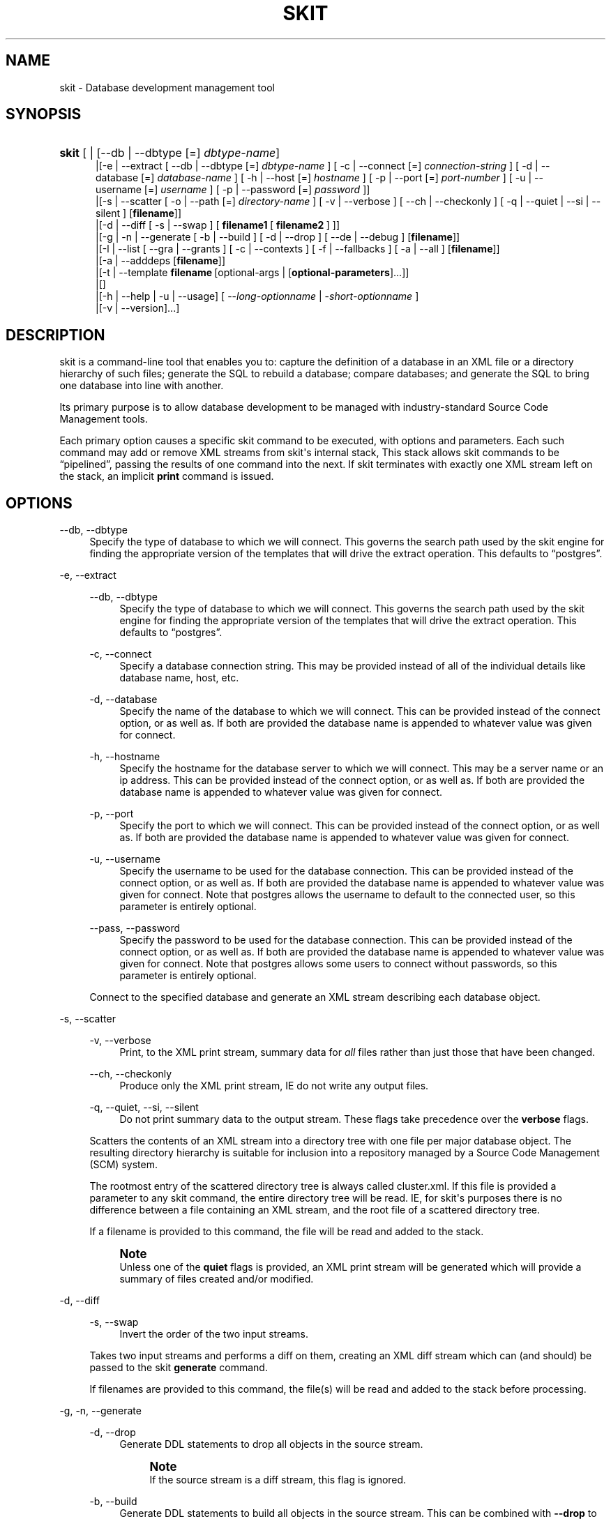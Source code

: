 '\" t
.\"     Title: skit
.\"    Author: Marc Munro
.\" Generator: DocBook XSL Stylesheets v1.76.1 <http://docbook.sf.net/>
.\"      Date: 01/31/2015
.\"    Manual: Skit 0.1 alpha Documentation
.\"    Source: skit 0.1 alpha
.\"  Language: English
.\"
.TH "SKIT" "1" "01/31/2015" "skit 0.1 alpha" "Skit 0.1 alpha Documentation"
.\" -----------------------------------------------------------------
.\" * Define some portability stuff
.\" -----------------------------------------------------------------
.\" ~~~~~~~~~~~~~~~~~~~~~~~~~~~~~~~~~~~~~~~~~~~~~~~~~~~~~~~~~~~~~~~~~
.\" http://bugs.debian.org/507673
.\" http://lists.gnu.org/archive/html/groff/2009-02/msg00013.html
.\" ~~~~~~~~~~~~~~~~~~~~~~~~~~~~~~~~~~~~~~~~~~~~~~~~~~~~~~~~~~~~~~~~~
.ie \n(.g .ds Aq \(aq
.el       .ds Aq '
.\" -----------------------------------------------------------------
.\" * set default formatting
.\" -----------------------------------------------------------------
.\" disable hyphenation
.nh
.\" disable justification (adjust text to left margin only)
.ad l
.\" -----------------------------------------------------------------
.\" * MAIN CONTENT STARTS HERE *
.\" -----------------------------------------------------------------
.SH "NAME"
skit \- Database development management tool
.SH "SYNOPSIS"
.HP \w'\fBskit\fR\ 'u
\fBskit\fR [ | [\-\-db\ |\ \-\-dbtype\ [=]\ \fIdbtype\-name\fR]
.br
 |[\-e\ |\ \-\-extract\ [\ \-\-db\ |\ \-\-dbtype\ [=]\ \fIdbtype\-name\fR\ ]\ [\ \-c\ |\ \-\-connect\ [=]\ \fIconnection\-string\fR\ ]\ [\ \-d\ |\ \-\-database\ [=]\ \fIdatabase\-name\fR\ ]\ [\ \-h\ |\ \-\-host\ [=]\ \fIhostname\fR\ ]\ [\ \-p\ |\ \-\-port\ [=]\ \fIport\-number\fR\ ]\ [\ \-u\ |\ \-\-username\ [=]\ \fIusername\fR\ ]\ [\ \-p\ |\ \-\-password\ [=]\ \fIpassword\fR\ ]]
.br
 |[\-s\ |\ \-\-scatter\ [\ \-o\ |\ \-\-path\ [=]\ \fIdirectory\-name\fR\ ]\ [\ \-v\ |\ \-\-verbose\ ]\ [\ \-\-ch\ |\ \-\-checkonly\ ]\ [\ \-q\ |\ \-\-quiet\ |\ \-\-si\ |\ \-\-silent\ ]\ [\fBfilename\fR]]
.br
 |[\-d\ |\ \-\-diff\ [\ \-s\ |\ \-\-swap\ ]\ [\ \fBfilename1\fR\ [\ \fBfilename2\fR\ ]\ ]]
.br
 |[\-g\ |\ \-n\ |\ \-\-generate\ [\ \-b\ |\ \-\-build\ ]\ [\ \-d\ |\ \-\-drop\ ]\ [\ \-\-de\ |\ \-\-debug\ ]\ [\fBfilename\fR]]
.br
 |[\-l\ |\ \-\-list\ [\ \-\-gra\ |\ \-\-grants\ ]\ [\ \-c\ |\ \-\-contexts\ ]\ [\ \-f\ |\ \-\-fallbacks\ ]\ [\ \-a\ |\ \-\-all\ ]\ [\fBfilename\fR]]
.br
 |[\-a\ |\ \-\-adddeps\ [\fBfilename\fR]]
.br
 |[\-t\ |\ \-\-template\ \fBfilename\fR\ [optional\-args\ |\ [\fBoptional\-parameters\fR]...]]
.br
 |[]
.br
 |[\-h\ |\ \-\-help\ |\ \-u\ |\ \-\-usage]\ [\ \-\-\fIlong\-optionname\fR\ |\ \-\fIshort\-optionname\fR\ ]
.br
 |[\-v\ |\ \-\-version]...]
.SH "DESCRIPTION"
.PP

skit
is a command\-line tool that enables you to: capture the definition of a database in an
XML
file or a directory hierarchy of such files; generate the
SQL
to rebuild a database; compare databases; and generate the
SQL
to bring one database into line with another\&.
.PP
Its primary purpose is to allow database development to be managed with industry\-standard Source Code Management tools\&.
.PP
Each primary option causes a specific skit command to be executed, with options and parameters\&. Each such command may add or remove
XML
streams from
skit\*(Aqs internal stack, This stack allows
skit
commands to be
\(lqpipelined\(rq, passing the results of one command into the next\&. If skit terminates with exactly one
XML
stream left on the stack, an implicit
\fBprint\fR
command is issued\&.
.SH "OPTIONS"
.PP
\-\-db, \-\-dbtype
.RS 4
Specify the type of database to which we will connect\&. This governs the search path used by the
skit
engine for finding the appropriate version of the templates that will drive the extract operation\&. This defaults to
\(lqpostgres\(rq\&.
.RE
.PP
\-e, \-\-extract
.RS 4
.PP
\-\-db, \-\-dbtype
.RS 4
Specify the type of database to which we will connect\&. This governs the search path used by the
skit
engine for finding the appropriate version of the templates that will drive the extract operation\&. This defaults to
\(lqpostgres\(rq\&.
.RE
.PP
\-c, \-\-connect
.RS 4
Specify a database connection string\&. This may be provided instead of all of the individual details like database name, host, etc\&.
.RE
.PP
\-d, \-\-database
.RS 4
Specify the name of the database to which we will connect\&. This can be provided instead of the connect option, or as well as\&. If both are provided the database name is appended to whatever value was given for connect\&.
.RE
.PP
\-h, \-\-hostname
.RS 4
Specify the hostname for the database server to which we will connect\&. This may be a server name or an ip address\&. This can be provided instead of the connect option, or as well as\&. If both are provided the database name is appended to whatever value was given for connect\&.
.RE
.PP
\-p, \-\-port
.RS 4
Specify the port to which we will connect\&. This can be provided instead of the connect option, or as well as\&. If both are provided the database name is appended to whatever value was given for connect\&.
.RE
.PP
\-u, \-\-username
.RS 4
Specify the username to be used for the database connection\&. This can be provided instead of the connect option, or as well as\&. If both are provided the database name is appended to whatever value was given for connect\&. Note that
postgres
allows the username to default to the connected user, so this parameter is entirely optional\&.
.RE
.PP
\-\-pass, \-\-password
.RS 4
Specify the password to be used for the database connection\&. This can be provided instead of the connect option, or as well as\&. If both are provided the database name is appended to whatever value was given for connect\&. Note that
postgres
allows some users to connect without passwords, so this parameter is entirely optional\&.
.RE
.sp
Connect to the specified database and generate an
XML
stream describing each database object\&.
.RE
.PP
\-s, \-\-scatter
.RS 4
.PP
\-v, \-\-verbose
.RS 4
Print, to the
XML
print stream, summary data for
\fIall\fR
files rather than just those that have been changed\&.
.RE
.PP
\-\-ch, \-\-checkonly
.RS 4
Produce only the
XML
print stream, IE do not write any output files\&.
.RE
.PP
\-q, \-\-quiet, \-\-si, \-\-silent
.RS 4
Do not print summary data to the output stream\&. These flags take precedence over the
\fBverbose\fR
flags\&.
.RE
.sp
Scatters the contents of an
XML
stream into a directory tree with one file per major database object\&. The resulting directory hierarchy is suitable for inclusion into a repository managed by a Source Code Management (SCM) system\&.
.sp
The rootmost entry of the scattered directory tree is always called
cluster\&.xml\&. If this file is provided a parameter to any
skit
command, the entire directory tree will be read\&. IE, for
skit\*(Aqs purposes there is no difference between a file containing an
XML
stream, and the root file of a scattered directory tree\&.
.sp
If a filename is provided to this command, the file will be read and added to the stack\&.
.if n \{\
.sp
.\}
.RS 4
.it 1 an-trap
.nr an-no-space-flag 1
.nr an-break-flag 1
.br
.ps +1
\fBNote\fR
.ps -1
.br
Unless one of the
\fBquiet\fR
flags is provided, an
XML
print stream will be generated which will provide a summary of files created and/or modified\&.
.sp .5v
.RE
.RE
.PP
\-d, \-\-diff
.RS 4
.PP
\-s, \-\-swap
.RS 4
Invert the order of the two input streams\&.
.RE
.sp
Takes two input streams and performs a diff on them, creating an
XML
diff stream which can (and should) be passed to the
skit
\fBgenerate\fR
command\&.
.sp
If filenames are provided to this command, the file(s) will be read and added to the stack before processing\&.
.RE
.PP
\-g, \-n, \-\-generate
.RS 4
.PP
\-d, \-\-drop
.RS 4
Generate
DDL
statements to drop all objects in the source stream\&.
.if n \{\
.sp
.\}
.RS 4
.it 1 an-trap
.nr an-no-space-flag 1
.nr an-break-flag 1
.br
.ps +1
\fBNote\fR
.ps -1
.br
If the source stream is a diff stream, this flag is ignored\&.
.sp .5v
.RE
.RE
.PP
\-b, \-\-build
.RS 4
Generate
DDL
statements to build all objects in the source stream\&. This can be combined with
\fB\-\-drop\fR
to create a script that drops and then rebuilds the database\&. This is the default option for the
skit
\fBgenerate\fR
command so is unnecessary uxcept in combination with
\fB\-\-drop\fR\&.
.if n \{\
.sp
.\}
.RS 4
.it 1 an-trap
.nr an-no-space-flag 1
.nr an-break-flag 1
.br
.ps +1
\fBNote\fR
.ps -1
.br
If the source stream is a diff stream, this flag is ignored\&.
.sp .5v
.RE
.RE
.PP
\-\-de, \-\-debug
.RS 4
This causes the raw
XML
produced by the skit:tsort action to be written to stdout\&.
.RE
.sp
Takes an input stream and generates
DDL
to create, build or drop a database\&. If the input is a diff stream (from the
skit
\fBdiff\fR
command, generate
DDL
to bring the one database into line with the other\&.
.sp
The
DDL
is generated an an
XML
print stream which can be printed as text using the
skit
\fBprint\fR
command\&.
.sp
The output is in the form of an executable shell script, though this may change in future versions\&. You should not execute this script directly, but should examine it carefully to ensure that it does what you expect\&.
.RE
.PP
\-l, \-\-list
.RS 4
.PP
\-\-gra, \-\-grants
.RS 4
Add details of grants to the list output\&. By default grants are not shown because they are considered generally uninteresting\&.
.RE
.PP
\-c, \-\-contexts
.RS 4
Add details of contexts to the list output\&. Contexts are relevant only when
\fBlist\fR
is run on a stream created by
\fBgenerate\fR\&. Context entries show where the generated script switches the effective user before performing an operation, ie the context describes the user that performs
DDL
operations\&.
.sp
By default context is not shown because it is an artefact of the generated
DDL
script and not part of the resulting database\&.
.RE
.PP
\-f, \-\-fallbacks
.RS 4
Add details of fallbacks to the list output\&. Fallbacks are relevant only when
\fBlist\fR
is run on a stream created by
\fBgenerate\fR\&. Fallback entries show where the generated script temporarily provides extra privileges to a role before performing an operation\&.
.sp
By default fallbacks are not shown because they are artefacts of the generated
DDL
script and not part of the resulting database\&.
.RE
.sp
Takes an input stream and generates an
XML
print stream, which summarises its contents\&. The source stream can be a stream produced by
\fBextract\fR,
\fBdiff\fR, or
\fBgenerate\fR\&.
.sp
If a filename is provided to this command, the file will be read and added to the stack before processing\&.
.RE
.PP
\-a, \-\-adddeps
.RS 4
Takes an
XML
stream as created by
\fBextract\fR
and wraps each database object in
<dbobject>
elements containing dependency and context information\&. This is normally an operation that is performed automatically when XML streams are read\&. This command is intended for use primarily for debugging skit\&. The dependency elements added by this command are used by the generate command in order to properly order the DDL produced\&.
.sp
If the input stream already contains
<dbobject>
elements, this command leave the
XML
stream unaffected\&.
.sp
If a filename is provided to this command, the file will be read and added to the stack before processing\&.
.if n \{\
.sp
.\}
.RS 4
.it 1 an-trap
.nr an-no-space-flag 1
.nr an-break-flag 1
.br
.ps +1
\fBNote\fR
.ps -1
.br
By default, the
\fBprint\fR
performs a remove deps operation before producing output so if you want to see the transformation created by this command, you will need to use the
\fB\-\-full\fR
of
\fBprint\fR\&.
.sp .5v
.RE
.RE
.PP
\-t, \-\-template
.RS 4
This command evaluates a skit
XML
template file\&. Such template files can perform any action of which skit is capable, including reading from databases\&.
.sp
This command is actually the basis for almost all of
skit\*(Aqs built\-in commands, and the following shell commands are entirely equivalent:
.sp
.if n \{\
.RS 4
.\}
.nf
$ skit \-\-generate \-\-build mydb\&.xml

$ skit \-\-template generate\&.xml \-\-build mydb\&.xml
	      
.fi
.if n \{\
.RE
.\}
.sp
.RE
.PP
\-p, \-\-print
.RS 4
.PP
\-x, \-\-xml
.RS 4
Print the output as a pure
XML
stream without interpretation\&. This is only useful for examining the contents of print streams\&. Applying this option to any other sort of
XML
stream will have no effect\&.
.RE
.PP
\-f, \-\-full
.RS 4
Print the output as a pure
XML
stream and also leave any
<dbobject>
elements added by
\fBadddeps\fR
commands, in place\&. Note that for diff streams
<dbobject>
elements are always left in place, so this option will have no effect\&.
.RE
.sp
Print an
XML
stream to standard output\&. By default, the stream is interpreted allowing print streams to be printed as pure text\&.
.sp
If a filename is provided to this command, the file will be read and added to the stack before processing\&.
.RE
.PP
\-pf, \-\-printfull
.RS 4
As
\fB\-\-print \-\-full\fR\&.
.RE
.PP
\-x, \-\-px, \-\-printxml
.RS 4
As
\fB\-\-print \-\-xml\fR\&.
.RE
.PP
\-h, \-\-help, \-u, \-\-usage
.RS 4
.PP
\-\-db, \-\-dbtype
.RS 4
Specify the type of database for which we are looking for usage information\&. This governs the search path used by the
skit
engine for finding the appropriate version of the usage description\&. This defaults to
\(lqpostgres\(rq\&.
.RE
.PP
\-\fIshort\-optionname\fR, \-\-\fIlong\-optionname\fR
.RS 4
Any of the major command options can be given here, in long or short form, to select a more detailed help message for that option\&.
.RE
.sp
Provide a help message containing the command synopsis\&. If an extra option is provided, provide more detailed help for that specific option\&.
.RE
.PP
\-v, \-\-version
.RS 4
Provide the version number of the
skit
application\&.
.RE
.SH "EXIT STATUS"
.PP

skit
returns 0 to the shell if it finished normally\&.
.SH "SUPPORTED DATABASES"
.PP

Skit
currently supports the PostgreSQL
RDBMS, versions 8\&.4 to 9\&.4\&.
.SH "AUTHOR"
.PP
\fBMarc Munro\fR
.RS 4
(Marc is skit's original developer)
.RE
